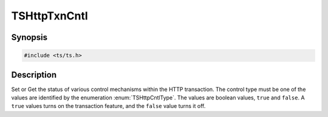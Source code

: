 .. Licensed to the Apache Software Foundation (ASF) under one or more
   contributor license agreements.  See the NOTICE file distributed
   with this work for additional information regarding copyright
   ownership.  The ASF licenses this file to you under the Apache
   License, Version 2.0 (the "License"); you may not use this file
   except in compliance with the License.  You may obtain a copy of
   the License at

      http://www.apache.org/licenses/LICENSE-2.0

   Unless required by applicable law or agreed to in writing, software
   distributed under the License is distributed on an "AS IS" BASIS,
   WITHOUT WARRANTIES OR CONDITIONS OF ANY KIND, either express or
   implied.  See the License for the specific language governing
   permissions and limitations under the License.

.. default-domain:: cpp

TSHttpTxnCntl
=============

Synopsis
--------

.. code-block:: cpp

    #include <ts/ts.h>

.. function:: bool TSHttpTxnCntlGet(TSHttpTxn txnp, TSHttpCntlType ctrl)
.. function:: TSReturnCode TSHttpTxnCntlSet(TSHttpTxn txnp, TSHttpCntlType cntl, bool data)

Description
-----------
Set or Get the status of various control mechanisms within the HTTP transaction. The control
type must be one of the values are identified by the enumeration :enum:`TSHttpCntlType`. The
values are boolean values, ``true`` and ``false``. A ``true`` values turns on the transaction
feature, and the ``false`` value turns it off.

